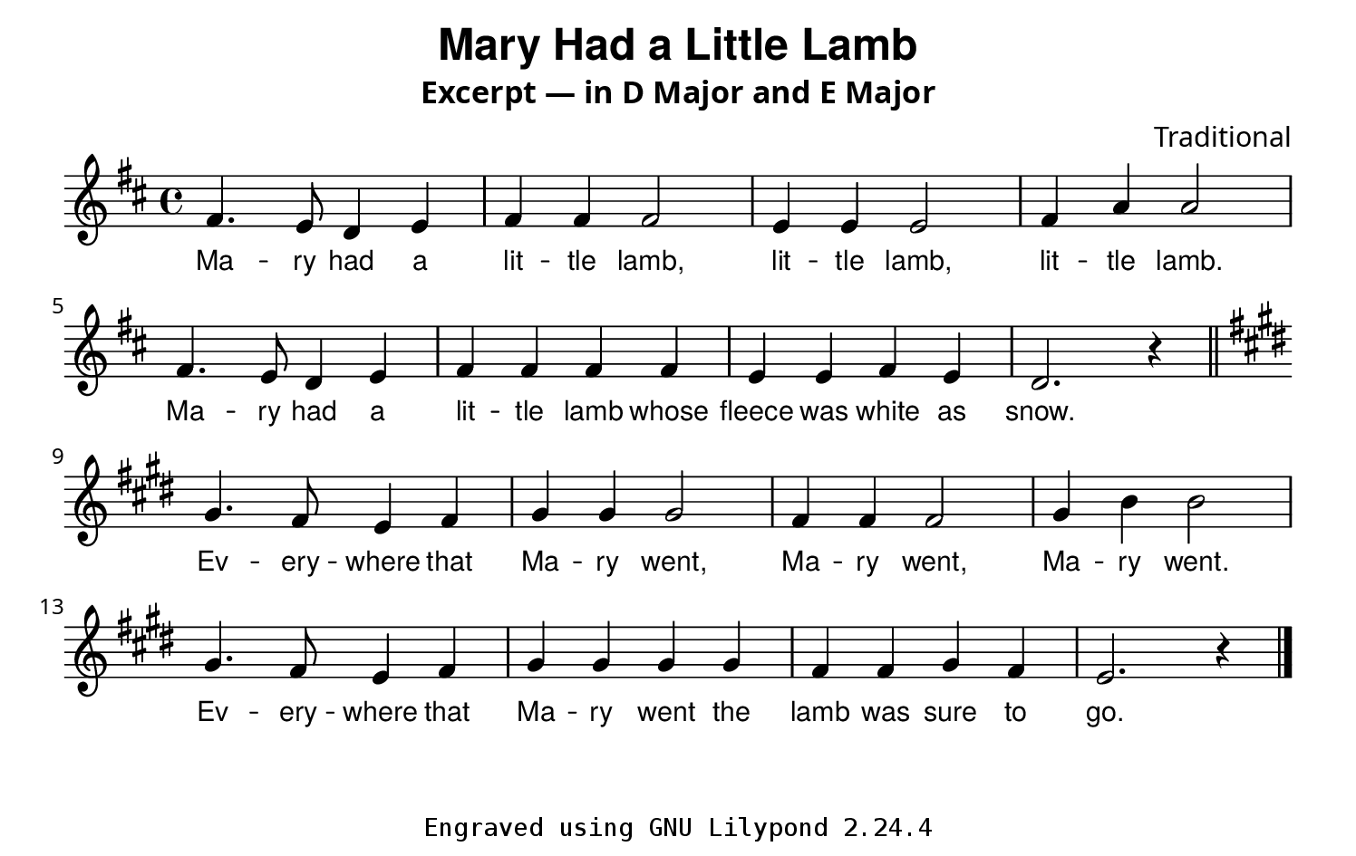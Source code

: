 %%% basic-01.ly
\version "2.20.0"

% Custom paper dimension
#(set! paper-alist (cons '("custom" . (cons (* 190 mm) (* 120 mm))) paper-alist))

\paper {
  #(set-paper-size "custom")
  #(define fonts
    (set-global-fonts
     #:music "emmentaler"
     #:brace "emmentaler"
     #:roman "Utopia"
     #:sans "Helvetica Neue"
     #:typewriter "Consolas"
     #:factor (/ staff-height pt 20)
   ))
  indent = 0\mm
}

\header {
  title = \markup { \sans "Mary Had a Little Lamb" }
  subtitle = "Excerpt — in D Major and E Major"
  composer = "Traditional"
  tagline = \markup {
    \typewriter \fontsize #-1 {
      \concat {
        "Engraved using GNU Lilypond "
        #(string-join (map (lambda (v) (number->string v)) (ly:version)) ".")
      }
    }
  }
}

mary_in_d_maj_notes = {
  \key d \major
  \relative d' {
    fis4. e8 d4 e |
    fis4 4 2 |
    e4 4 2 |
    fis4 a4 2 | \break
    fis4. e8 d4 e |
    fis4 4 4 4 |
    e e fis e |
    d2. r4
  }
}

mary_music = {
  \time 4/4
  \mary_in_d_maj_notes
  \bar "||"
  \transpose d e \mary_in_d_maj_notes
  \bar "|."
}

mary_lyric = \lyricmode {
  % Verse 1
  Ma -- ry had a lit -- tle lamb,
  lit -- tle lamb, lit -- tle lamb.
  Ma -- ry had a lit -- tle lamb whose
  fleece was white as snow.
  % Verse 2
  Ev -- ery -- where that Ma -- ry went,
  Ma -- ry went, Ma -- ry went.
  Ev -- ery -- where that Ma -- ry went
  the lamb was sure to go.
}

\score {
  <<
    \new Staff {
      \new Voice {
        \mary_music
      }
      \addlyrics {
        \mary_lyric
      }
    }
  >>
  \layout {
    \context {
      \Lyrics
      \override LyricText.font-family = #'sans
      \override LyricText.font-size = #0
      \override LyricHyphen.Y-offset = #0.2
      \override LyricHyphen.minimum-distance = #2.0
    }
  }
}